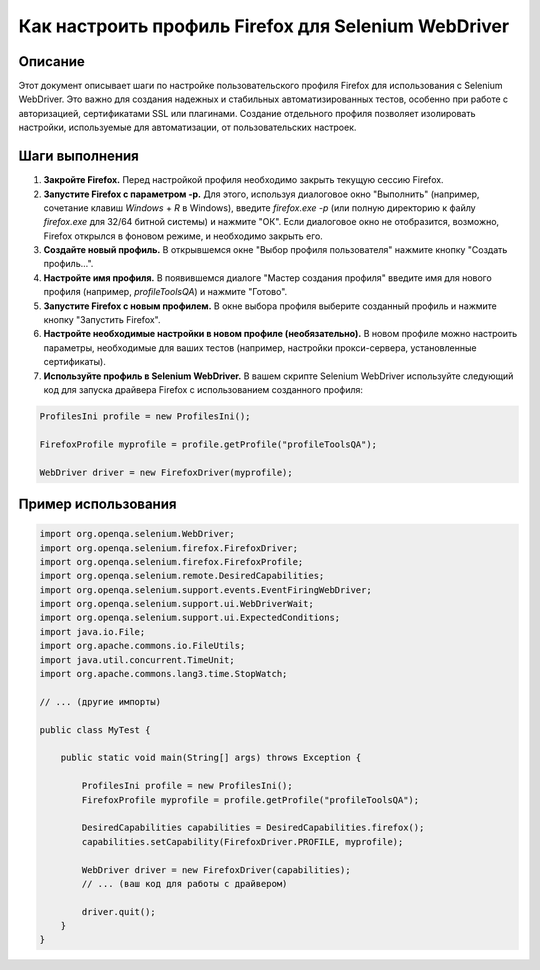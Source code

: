Как настроить профиль Firefox для Selenium WebDriver
========================================================================================

Описание
-------------------------
Этот документ описывает шаги по настройке пользовательского профиля Firefox для использования с Selenium WebDriver.  Это важно для создания надежных и стабильных автоматизированных тестов, особенно при работе с авторизацией, сертификатами SSL или плагинами.  Создание отдельного профиля позволяет изолировать настройки, используемые для автоматизации, от пользовательских настроек.

Шаги выполнения
-------------------------
1. **Закройте Firefox.**  Перед настройкой профиля необходимо закрыть текущую сессию Firefox.
2. **Запустите Firefox с параметром -p.**  Для этого, используя диалоговое окно "Выполнить" (например, сочетание клавиш `Windows` + `R` в Windows), введите `firefox.exe -p` (или полную директорию к файлу `firefox.exe` для 32/64 битной системы) и нажмите "ОК". Если диалоговое окно не отобразится, возможно, Firefox открылся в фоновом режиме, и необходимо закрыть его.
3. **Создайте новый профиль.** В открывшемся окне "Выбор профиля пользователя" нажмите кнопку "Создать профиль...".
4. **Настройте имя профиля.** В появившемся диалоге "Мастер создания профиля" введите имя для нового профиля (например, `profileToolsQA`) и нажмите "Готово".
5. **Запустите Firefox с новым профилем.** В окне выбора профиля выберите созданный профиль и нажмите кнопку "Запустить Firefox".
6. **Настройте необходимые настройки в новом профиле (необязательно).** В новом профиле можно настроить параметры, необходимые для ваших тестов (например, настройки прокси-сервера, установленные сертификаты).
7. **Используйте профиль в Selenium WebDriver.** В вашем скрипте Selenium WebDriver используйте следующий код для запуска драйвера Firefox с использованием созданного профиля:

.. code-block:: java
    
    ProfilesIni profile = new ProfilesIni();

    FirefoxProfile myprofile = profile.getProfile("profileToolsQA");

    WebDriver driver = new FirefoxDriver(myprofile);

Пример использования
-------------------------
.. code-block:: java

    import org.openqa.selenium.WebDriver;
    import org.openqa.selenium.firefox.FirefoxDriver;
    import org.openqa.selenium.firefox.FirefoxProfile;
    import org.openqa.selenium.remote.DesiredCapabilities;
    import org.openqa.selenium.support.events.EventFiringWebDriver;
    import org.openqa.selenium.support.ui.WebDriverWait;
    import org.openqa.selenium.support.ui.ExpectedConditions;
    import java.io.File;
    import org.apache.commons.io.FileUtils;
    import java.util.concurrent.TimeUnit;
    import org.apache.commons.lang3.time.StopWatch;

    // ... (другие импорты)

    public class MyTest {

        public static void main(String[] args) throws Exception {
            
            ProfilesIni profile = new ProfilesIni();
            FirefoxProfile myprofile = profile.getProfile("profileToolsQA");
            
            DesiredCapabilities capabilities = DesiredCapabilities.firefox();
            capabilities.setCapability(FirefoxDriver.PROFILE, myprofile);
            
            WebDriver driver = new FirefoxDriver(capabilities);
            // ... (ваш код для работы с драйвером)
        
            driver.quit();
        }
    }
